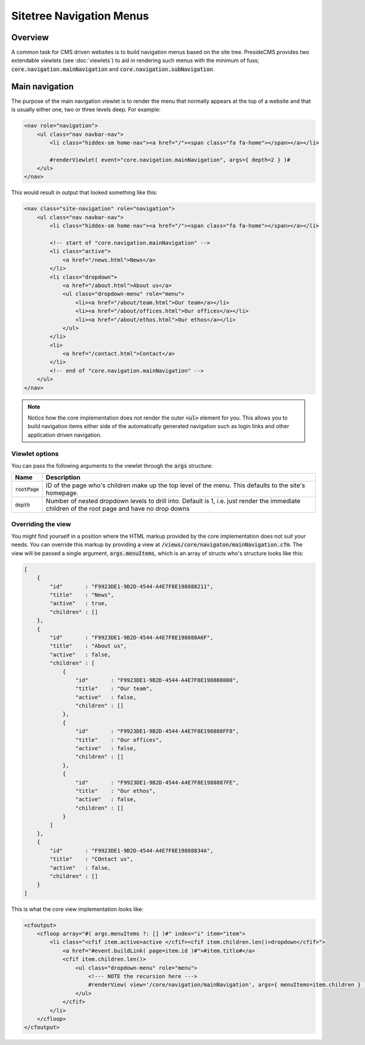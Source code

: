 Sitetree Navigation Menus
=========================

Overview
########

A common task for CMS driven websites is to build navigation menus based on the site tree. PresideCMS provides two extendable viewlets (see :doc:`viewlets`) to aid in rendering such menus with the minimum of fuss; :code:`core.navigation.mainNavigation` and :code:`core.navigation.subNavigation`.

Main navigation
###############

The purpose of the main navigation viewlet is to render the menu that normally appears at the top of a website and that is usually either one, two or three levels deep. For example:

.. code-block:: cfm

    <nav role="navigation">
        <ul class="nav navbar-nav">
            <li class="hiddex-sm home-nav"><a href="/"><span class="fa fa-home"></span></a></li>
            
            #renderViewlet( event="core.navigation.mainNavigation", args={ depth=2 } )#
        </ul>
    </nav>

This would result in output that looked something like this:

.. code-block:: html

    <nav class="site-navigation" role="navigation">
        <ul class="nav navbar-nav">
            <li class="hiddex-sm home-nav"><a href="/"><span class="fa fa-home"></span></a></li>

            <!-- start of "core.navigation.mainNavigation" -->
            <li class="active">
                <a href="/news.html">News</a>
            </li>
            <li class="dropdown">
                <a href="/about.html">About us</a>
                <ul class="dropdown-menu" role="menu">
                    <li><a href="/about/team.html">Our team</a></li>
                    <li><a href="/about/offices.html">Our offices</a></li>
                    <li><a href="/about/ethos.html">Our ethos</a></li>
                </ul>
            </li>
            <li>
                <a href="/contact.html">Contact</a>
            </li>
            <!-- end of "core.navigation.mainNavigation" -->
        </ul>
    </nav>

.. note::

    Notice how the core implementation does not render the outer :code:`<ul>` element for you. This allows you to build navigation items either side of the automatically generated navigation such as login links and other application driven navigation.

Viewlet options
---------------

You can pass the following arguments to the viewlet through the :code:`args` structure:

================ =============================================================================================================================================
Name             Description
================ =============================================================================================================================================
:code:`rootPage` ID of the page who's children make up the top level of the menu. This defaults to the site's homepage.
:code:`depth`    Number of nested dropdown levels to drill into. Default is 1, i.e. just render the immediate children of the root page and have no drop downs
================ =============================================================================================================================================

Overriding the view
-------------------

You might find yourself in a position where the HTML markup provided by the core implementation does not suit your needs. You can override this markup by providing a view at :code:`/views/core/navigaton/mainNavigation.cfm`. The view will be passed a single argument, :code:`args.menuItems`, which is an array of structs who's structure looks like this:

.. code-block:: json

    [
        {
            "id"       : "F9923DE1-9B2D-4544-A4E7F8E198888211",
            "title"    : "News",
            "active"   : true,
            "children" : []
        },
        {
            "id"       : "F9923DE1-9B2D-4544-A4E7F8E198888A6F",
            "title"    : "About us",
            "active"   : false,
            "children" : [
                {
                    "id"       : "F9923DE1-9B2D-4544-A4E7F8E198888000",
                    "title"    : "Our team",
                    "active"   : false,
                    "children" : []      
                },
                {
                    "id"       : "F9923DE1-9B2D-4544-A4E7F8E198888FF8",
                    "title"    : "Our offices",
                    "active"   : false,
                    "children" : []      
                },
                {
                    "id"       : "F9923DE1-9B2D-4544-A4E7F8E1988887FE",
                    "title"    : "Our ethos",
                    "active"   : false,
                    "children" : []      
                }
            ]
        },
        {
            "id"       : "F9923DE1-9B2D-4544-A4E7F8E19888834A",
            "title"    : "COntact us",
            "active"   : false,
            "children" : []
        }
    ]

This is what the core view implementation looks like:

.. code-block:: cfm

    <cfoutput>
        <cfloop array="#( args.menuItems ?: [] )#" index="i" item="item">
            <li class="<cfif item.active>active </cfif><cfif item.children.len()>dropdown</cfif>">
                <a href="#event.buildLink( page=item.id )#">#item.title#</a>
                <cfif item.children.len()>
                    <ul class="dropdown-menu" role="menu">
                        <!--- NOTE the recursion here --->
                        #renderView( view='/core/navigation/mainNavigation', args={ menuItems=item.children } )#
                    </ul>
                </cfif>
            </li>
        </cfloop>
    </cfoutput>